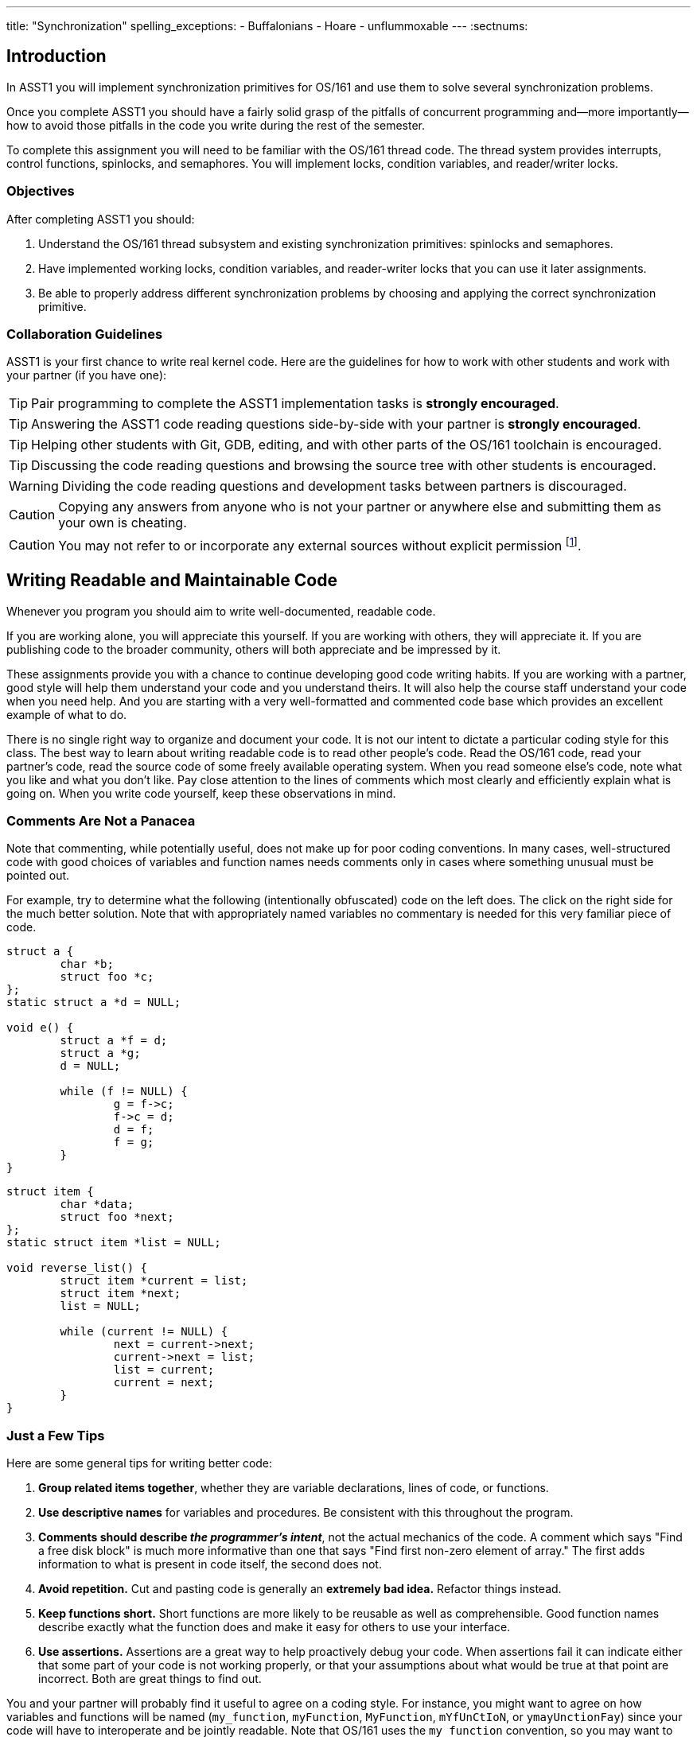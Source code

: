 ---
title: "Synchronization"
spelling_exceptions:
  - Buffalonians
  - Hoare
  - unflummoxable
---
:sectnums:

== Introduction

[.lead]
In ASST1 you will implement synchronization primitives for
OS/161 and use them to solve several synchronization problems.

Once you complete ASST1 you should have a fairly solid grasp of the pitfalls
of concurrent programming and--more importantly--how to avoid those pitfalls
in the code you write during the rest of the semester.

To complete this assignment you will need to be familiar with the OS/161
thread code. The thread system provides interrupts, control functions,
spinlocks, and semaphores. You will implement locks, condition variables, and
reader/writer locks.

=== Objectives

After completing ASST1 you should:

. Understand the OS/161 thread subsystem and existing synchronization
primitives: spinlocks and semaphores.
. Have implemented working locks, condition variables, and reader-writer
locks that you can use it later assignments.
. Be able to properly address different synchronization problems by choosing
and applying the correct synchronization primitive.

=== Collaboration Guidelines

ASST1 is your first chance to write real kernel code. Here are the guidelines
for how to work with other students and work with your partner (if you have one):

TIP: Pair programming to complete the ASST1 implementation tasks is *strongly
encouraged*.

TIP: Answering the ASST1 code reading questions side-by-side with your
partner is *strongly encouraged*.

TIP: Helping other students with Git, GDB, editing, and with other parts of
the OS/161 toolchain is encouraged.

TIP: Discussing the code reading questions and browsing the source tree with
other students is encouraged.

WARNING: Dividing the code reading questions and development tasks between
partners is discouraged.

CAUTION: Copying any answers from anyone who is not your partner or anywhere
else and submitting them as your own is cheating.

CAUTION: You may not refer to or incorporate any external sources without
explicit permission footnote:[Which you are extremely unlikely to get.].

== Writing Readable and Maintainable Code

[.lead]
Whenever you program you should aim to write well-documented, readable code.

If you are working alone, you will appreciate this yourself. If you are
working with others, they will appreciate it. If you are publishing code to
the broader community, others will both appreciate and be impressed by it.

These assignments provide you with a chance to continue developing good code
writing habits. If you are working with a partner, good style will help them
understand your code and you understand theirs. It will also help the course
staff understand your code when you need help. And you are starting with a
very well-formatted and commented code base which provides an excellent
example of what to do.

There is no single right way to organize and document your code. It is not
our intent to dictate a particular coding style for this class. The best way
to learn about writing readable code is to read other people's code. Read the
OS/161 code, read your partner's code, read the source code of some freely
available operating system. When you read someone else's code, note what you
like and what you don't like. Pay close attention to the lines of comments
which most clearly and efficiently explain what is going on. When you write
code yourself, keep these observations in mind.

=== Comments Are Not a Panacea

Note that commenting, while potentially useful, does not make up for poor
coding conventions. In many cases, well-structured code with good choices of
variables and function names needs comments only in cases where something
unusual must be pointed out.

For example, try to determine what the following (intentionally obfuscated)
code on the left does. The click on the right side for the much better
solution. Note that with appropriately named variables no commentary is
needed for this very familiar piece of code.

++++
<div class="col-md-6">
++++

[source,c]
----
struct a {
	char *b;
	struct foo *c;
};
static struct a *d = NULL;

void e() {
	struct a *f = d;
	struct a *g;
	d = NULL;

	while (f != NULL) {
		g = f->c;
		f->c = d;
		d = f;
		f = g;
	}
}
----

++++
</div>
<div class="col-md-6">
++++

[source,c,role='showonclick']
----
struct item {
	char *data;
	struct foo *next;
};
static struct item *list = NULL;

void reverse_list() {
	struct item *current = list;
	struct item *next;
	list = NULL;

	while (current != NULL) {
		next = current->next;
		current->next = list;
		list = current;
		current = next;
	}
}
----

++++
</div>
<div style="clear:both;"></div>
++++

=== Just a Few Tips

Here are some general tips for writing better code:

. *Group related items together*, whether they are variable declarations,
lines of code, or functions.

. *Use descriptive names* for variables and procedures. Be consistent with
this throughout the program.

. *Comments should describe _the programmer's intent_*, not the actual
mechanics of the code. A comment which says "Find a free disk block" is much
more informative than one that says "Find first non-zero element of array."
The first adds information to what is present in code itself, the second does
not.

. *Avoid repetition.* Cut and pasting code is generally an *extremely bad
idea.* Refactor things instead.

. *Keep functions short.* Short functions are more likely to be reusable as
well as comprehensible. Good function names describe exactly what the
function does and make it easy for others to use your interface.

. *Use assertions.* Assertions are a great way to help proactively debug your
code. When assertions fail it can indicate either that some part of your code
is not working properly, or that your assumptions about what would be true at
that point are incorrect. Both are great things to find out.

You and your partner will probably find it useful to agree on a coding style.
For instance, you might want to agree on how variables and functions will be
named (`my_function`, `myFunction`, `MyFunction`, `mYfUnCtIoN`, or
`ymayUnctionFay`) since your code will have to interoperate and be jointly
readable. Note that OS/161 uses the `my_function` convention, so you may want
to too.

== Setup

++++
<div class="embed-responsive embed-responsive-16by9"
		 style="margin-top:10px; margin-bottom:10px; border:1px solid grey">
<div class="youtube-container" data-id="EBYjVlAOc54"></div>
</div>
++++

[.lead]
We have provided a framework allowing you to develop and test your
solutions for the ASST1 synchronization problems described below.

This framework consists of:

. `kern/synchprobs/*`: these files are where you
will implement your solutions to the synchronization problems.

. `kern/test/synchprobs.c`: this file contains driver code
we will use to test your solutions. You can and should change this file
to stress test your code, but there should be no dependencies between
your synchronization problem solutions and the problem drivers. *We
will replace the contents of this file (and the rest of the `kern/test`
directory) during testing.*

To include these files in your kernel you will need enable the `synchprobs`
OS/161 kernel configuration option when you configure your kernel to start
ASST1. Once you do this you should notice two new menu options under the
tests menu.

Finally, to successfully run the ASST1 tests you will need to configure your
kernel to use a large amount of memory. We suggest the maximum of 16 MB. This
is because your kernel currently leaks memory allocations that are larger
than a page, and that includes all 4K thread stacks. So you will find that
even if you correctly allocate and deallocate memory in your synchronization
primitives and problems, your kernel will only run a certain number of tests
before it runs out of memory and `panic`s. This is normal. *However, you should
make sure that your kernel does not leak smaller amounts of memory.* Your
kernel includes tools to help you measure this.

== Concurrency in OS/161

++++
<div class="embed-responsive embed-responsive-16by9"
		 style="margin-top:10px; margin-bottom:10px; border:1px solid grey">
<div class="youtube-container" data-id="e1VTtzjIaqs"></div>
</div>
++++

[.lead]
The goal of synchronization is to eliminate any undesirable timing
effects--or _race conditions_&mdash;on the output of your programs while
preserving as much concurrency as possible.

For the synchronization problems we provide, threads _may_ run in different
orders depending on the order of events, but by using the synchronization
primitives you will build, you should be able to guarantee that they meet the
constraints inherent to each problem (while not deadlocking).

=== Built-In Tests

++++
<div class="embed-responsive embed-responsive-16by9"
		 style="margin-top:10px; margin-bottom:10px; border:1px solid grey">
<div class="youtube-container" data-id="nRaxyy_4mo4"></div>
</div>
++++

When you boot OS/161 you should see options to run various thread tests. The
thread test code uses the semaphore synchronization primitive. You should
trace the execution of one of these thread tests in GDB to see how the
scheduler acts, how threads are created, and what exactly happens in a
context switch. You should be able to step through a call to `thread_switch`
and see exactly where the current thread changes.

Thread test 1--or `tt1` at the kernel menu or on the command line--prints the
numbers 0 through 7 each time each thread loops. Thread test 2 (`tt2`) prints
only when each thread starts and exits. The latter is intended to show that
the scheduler doesn't cause starvation--the threads should all start
together, spin for awhile, and then end together. It's a good idea to
familiarize yourself with the other thread tests as well.

=== Debugging Concurrent Programs

One of the frustrations of debugging concurrent programs is that timing
effects will cause them them to do something different each time. The end
result should not be different--that would be a race condition. But the
ordering of threads and how they are scheduled may change. Our test drivers
in the `kern/test` directory will frequently have threads spin or yield
unpredictably when starting tests to create more _randomness_. However, for
the purposes of testing you may want to create more _determinism_.

The random number generator used by OS/161 is seeded by the random device
provided by System/161. This means that you can reproduce a specific
execution sequence by using a fixed seed for the random device. You can pass
an explicit seed into random device by editing the `random` line in your
`sys161.conf` file. This may be help you create more reproducible behavior,
at least when you are running the exact same series of tests.

=== Code Reading Questions

While these code reading questions are ungraded, it is _strongly_ recommended
that you complete them with you partner.

==== Thread questions

. What happens to a thread when it calls `thread_exit`? What about when it
sleeps?
. What function--or functions--handle(s) a context switch?
. What does it mean for a thread to be in each of the possible thread states?
. What does it mean to turn interrupts off? How is this accomplished? Why is
it important to turn off interrupts in the thread subsystem code?
. What happens when a thread wakes up another thread? How does a sleeping
thread get to run again?

==== Scheduling questions

[start=6]
. What function (or functions) choose the next thread to run?
. How is the next thread to run chosen?
. What role does the hardware timer play in scheduling?
. What hardware independent function is called on a timer interrupt?

==== Synchronization questions

[start=10]
. Describe how `wchan_sleep` and `wchan_wakeone` are used to implement
semaphores.
. Why does the lock API in OS/161 provide `lock_do_i_hold`, but not
`lock_get_holder`?

== Implementing Synchronization Primitives

[.lead]
It's finally time to write some OS/161 code. The moment you've been waiting
for!

It is possible to implement the primitives below on top of other
primitives--but it is not necessarily a good idea. You should definitely read
and understanding the existing semaphore implementation since that can be
used as a model for several of the other primitives we ask you to implement
below.

=== Implement Locks

Implement locks for OS/161. The interface for the lock structure is defined
in `kern/include/synch.h`. Stub code is provided in `kern/threads/synch.c`.
*When you are done you should repeatedly pass the provided `lt{1,2,3}` lock tests.*

Note that you will not be able to run any of these tests an unlimited number
of times. Due to limitations in the current virtual memory system used by
your kernel, appropriately called `dumbvm`, your kernel is leaking a lot of
memory. However, your synchronization primitives themselves _should not leak
memory_, and you can inspect the kernel heap stats to ensure that they do
not. (We will.)

You may wonder why, if the kernel is leaking memory, the kernel heap stats
don't change between runs of `sy1`, for example, indicating that the
semaphore implementation allocates and frees memory properly. The reason is
that the kernel `malloc` implementation we have provided is _not_ broken, and
it will correctly allocate, free and reallocate small items inside of the
memory made available to it by the kernel. What does leak are larger
allocations like, for example, the 4K thread kernel stacks, and it is these
large items that eventually cause the kernel to run out of memory and
`panic`. Look at `kern/arch/mips/vm/dumbvm.c` for more details about what's
broken and why.

=== Implement Condition Variables

Implement condition variables with Mesa--or non-blocking--semantics for
OS/161. The interface for the condition variable structure is also defined in
`synch.h` and stub code is provided in `synch.c`.

We have not discussed the differences between condition variable
semantics. Two different varieties exist: Hoare, or blocking, and Mesa,
or non-blocking. The difference is in how `cv_signal` is
handled:

. In *Hoare* semantics, the thread that calls `cv_signal` will block until
the signaled thread (if any) runs and releases the lock.

. In *Mesa* semantics the thread that calls `cv_signal` will awaken one
thread waiting on the condition variable but will not block.

Please implement Mesa semantics. *When you are done you should repeatedly
pass the provided `cvt{1,2,3,4}` condition variable tests.*

=== Implement Reader-Writer Locks

Implement reader-writer locks for OS/161. A reader-writer lock is a lock that
threads can acquire in one of two ways: read mode or write mode. Read mode
does not conflict with read mode, but read mode conflicts with write mode and
write mode conflicts with write mode. The result is that many threads can
acquire the lock in read mode, _or_ one thread can acquire the lock in write
mode.

Your solution must also ensure that no thread waits to acquire the lock
indefinitely, called _starvation_. Your implementation must solve many
readers, one writer problem and ensure that no writers are starved even in
the presence of many readers. Build something you will be comfortable using
later. Implement your interface in `synch.h` and your code in `synch.c`,
conforming to the interface that we have provided.

Unlike locks and condition variables, where we have provided you with a test
suite, we are leaving it to you to develop a test that exercises your
reader-writer locks. You will want to edit `kern/main/menu.c` to allow
yourself to run your test as `rwt1` from the kernel menu or command line. We
have our own reader-writer test that we will use to test and grade your
implementation.

Does this depart from our normal practice of providing you with the tools
necessary to evaluate your assignment? Yes. And for a very good reason:
writing tests is a _critical development practice_. You will write a lot of
OS/161 code this semester, and particularly for ASST2 and ASST3 our tests are
designed to tell if everything is working at a very high level. They are
_comprehensive_ tests, not _unit_ tests, which target a particular piece of
functionality. Writing good unit tests is extremely important to building
large pieces of software--some even claim that you should write the unit test
_first_ and then the implementation that passes it. So we are using this
opportunity to force you to write a unit test in the hopes that you will
continue this practice later.

== Solving Synchronization Problems

++++
<div class="embed-responsive embed-responsive-16by9"
		 style="margin-top:10px; margin-bottom:10px; border:1px solid grey">
<div class="youtube-container" data-id="nmApAqIlxKQ"></div>
</div>
++++

[.lead]
The following problems will give you the opportunity to solve some
fairly straightforward synchronization problems.

We have provided you with basic driver code in `kern/tests/synchprobs.c` that
starts a predefined number of threads which call functions in
`{whalemating.c,stoplight.c}`. You are responsible for
implementing those functions which determine what those threads do. You
can--and should--make changes to the driver code in `synchprobs.c`, but note
that this file will be replaced by the drivers we cook up for testing. Also
note that that code is _not_ the same as what we have provided you.

When you configure your kernel for ASST1, the driver code and extra menu
options for executing your solutions are automatically compiled in. Type `?`
at the menu to get a list of commands. Remember to specify a seed to use in
the random number generator by editing your `sys161.conf` file. It is much
easier to debug initial problems when the sequence of execution and context
switches is reproducible.

There are two synchronization problems posed for you. You can solve these
problems using any mixture of semaphores, locks, condition variables, and
reader-writer locks. However, one way may be more straightforward than
another and so you should put some thought into choosing the correct
primitives.

=== The Classic http://www.eecs.harvard.edu/~cs161/[CS161] Whale Mating Problem

You have been hired by the New England Aquarium's research division to help
find a way to increase the whale population. Because there are not enough of
them, the whales are having synchronization problems in finding a mate. The
trick is that in order to have children, three whales are needed; one male,
one female, and one to play matchmaker--literally, to push the other two
whales together footnote:[
https://en.wikipedia.org/wiki/Panda_pornography[Pandas actually have this
problem...]].

Your job is to write the three procedures `male()`, `female()`, and
`matchmaker()`. Each whale is represented by a separate thread. A male whale
calls `male()`, which waits until there is a waiting female and matchmaker;
similarly, a female whale must wait until a male whale and matchmaker are
present. Once all three are present, the magic happens and then all three
return.

Each whale thread should call the appropriate
`{male,female,matchmaker}_start()` function when it begins mating or
matchmaking and the appropriate `{male,female,matchmaker}_end()` function
when mating or matchmaking completes. These functions are part of the problem
driver in `synchprobs.c` and you are welcome to change them, but again we
will install and use our own versions for testing. We have provided stub code
for the whale mating problem that you should use in `whalemating.c`.

The test driver in `synchprobs.c` forks thirty threads, and has ten of them
invoke `male()`, ten of them invoke `female()`, and ten of them invoke
`matchmaker()`. Stub routines, which do nothing but call the appropriate
`_start()` and `_end()` functions, are provided for these three functions.
Your job will be to re-implement these functions so that they solve the
synchronization problem described above.

When you are finished, you should be able to examine the output from running
`sp1` and convince yourself that your solution satisfies the constraints
outlined above.

=== The Buffalo Intersection Problem

If you drive in Buffalo you know two things very well:

* Four-way stops are common.
* Knowledge of how to correctly proceed through a four-way stop is rare.

In general, four-way stops are so tricky that they've even been known to
flummox the otherwise
http://www.nytimes.com/2015/09/02/technology/personaltech/google-says-its-not-the-driverless-cars-fault-its-other-drivers.html[unflummoxable
Google self-driving car], which both knows and is programmed to follow the
rules.

Given that robot cars are the future anyway, we can rethink the entire idea
of a four-way stop. Let's model the intersection as shown below. We consider
the intersection as composed of four _quadrants_, numbered 0&ndash;3. Cars
approach the intersection from one of four _directions_, also numbered
0&ndash;3. Note that we have numbered the quadrants so that a car approaching
from direction X enters the intersection in quadrant X.

++++
<img src="/img/asst/stoplight.jpg"
		 style="width:50%; min-width:300px; padding: 10px 0 10px;" class="img-responsive center-block" alt="Stoplight diagram"></img>
++++

Given our model of the intersection, your job is to use synchronization
primitives to implement a solution meeting the following requirements:

. No two cars may be in the same quadrant of the intersection at the same
time. This constitutes a crash.

. Once a car enters any intersection quadrant it must always be in some
quadrant until it calls `leaveIntersection`.

. Cars do not move diagonally between intersection quadrants.

. Your solution should improve traffic flow compared to a conventional
four-way stop while not starving traffic from any direction.

. Also don't hit the dog!

==== Stoplight code reading questions

Before you begin coding, consider the following questions:

. Assume that Buffalonians are not Buffalonians and obey the law: whoever
arrives at the intersection first proceeds first. Using the language of
synchronization primitives describe the way this intersection is controlled.
In what ways is this method suboptimal?

. Now, assume that the Buffalonians are Buffalonians and do not follow the
convention described above. In what one instance can this four-­‐‑way-­‐‑stop
intersection produce a deadlock? It is helpful to think of this in terms of
the model we are using instead of trying to visualize an actual intersection.

We have provided driver code for the stoplight problem in `stoplight.c`. The
driver forks off a number of cars which approach the intersection from a
randomly chosen direction and then randomly call one of three routines:
`gostraight`, `turnleft` and `turnright`. Each car should identify itself as
it passed through any intersection quadrant by calling the `inQuadrant`
function provided in `synchprobs.c`, and should identify itself when it
leaves the intersection by calling `leaveIntersection`.

== Grading

[.lead]
We will test five things about your ASST1 submission:

. *Do your locks work?* We will use `lt{1,2,3}` to test this. Most of the
points will be for `lt1`, since the other tests are fairly simple.

. *Do your CVs work?* We will use `cvt{1,2,3,4}` to test this. Most of the
points will be for `cvt{1,2}`, since the other tests are again fairly simple.

. *Do your reader-writer locks work?* We will use `rwt1` from _our_ test
suite to test this. You should implement your own test for your reader-writer
locks.

. *Does your whale mating solution work?* We will use `sp1` to test this.

. *Does your stoplight solution work?* We will use `sp2` to test this.

Note that for our testing tools to work you must preserve these menu command
mappings so that the tests above work as expected.

=== Reader-Writer Lock Tests

Here is a brief description of each of the five tests we will use to evaluate
your reader-writer lock implementation:

. *`rwt1`*: An end-to-end test that determines whether your reader-writer
locks provide proper mutual exclusion for writers and shared access for
readers. You will fail this test if you reader-writer locks do not provide
enough read concurrency (as if they were normal locks) or starve readers or
writers.

. *`rwt2`*: This test determines whether a group of readers can achieve
maximum concurrency when using your reader-writer lock.

. *`rwt{3,4,5}`*: These are correctness tests similar to `lt{2,3}` and
`cvt{3,4}`. They panic on success.
